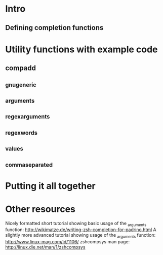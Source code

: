 * Intro
** Defining completion functions
* Utility functions with example code
** compadd
** _gnu_generic
** _arguments
** _regex_arguments
** _regex_words
** _values
** _comma_separated
* Putting it all together
* Other resources
Nicely formatted short tutorial showing basic usage of the _arguments function: http://wikimatze.de/writing-zsh-completion-for-padrino.html
A slightly more advanced tutorial showing usage of the _arguments function: http://www.linux-mag.com/id/1106/
zshcompsys man page: http://linux.die.net/man/1/zshcompsys
